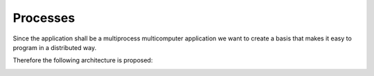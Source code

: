 
Processes
=========

Since the application shall be a multiprocess multicomputer application we want to create a basis that makes it easy to program in a distributed way.

Therefore the following architecture is proposed:

.. image:: ./images/processes_and_communication_final.png



